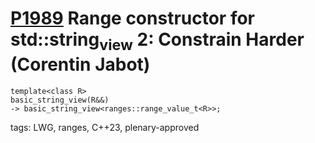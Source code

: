 * [[https://wg21.link/p1989][P1989]] Range constructor for std::string_view 2: Constrain Harder (Corentin Jabot)
:PROPERTIES:
:CUSTOM_ID: p1989-range-constructor-for-stdstring_view-2-constrain-harder-corentin-jabot
:END:
#+begin_src c++
template<class R>
basic_string_view(R&&)
-> basic_string_view<ranges::range_value_t<R>>;
#+end_src
**** tags: LWG, ranges, C++23, plenary-approved
